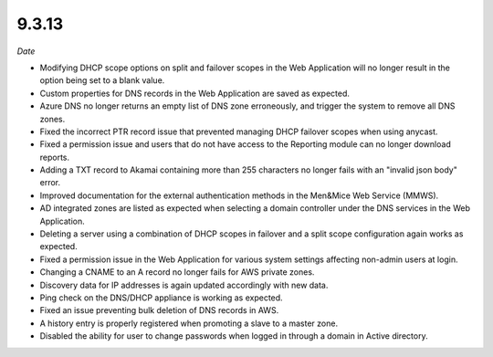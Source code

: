 .. _9.3.13-release:

9.3.13
------

*Date*

* Modifying DHCP scope options on split and failover scopes  in the Web Application will no longer result in the option being set to a blank value.

* Custom properties for DNS records in the Web Application are saved as expected.

* Azure DNS no longer returns an empty list of DNS zone erroneously, and trigger the system to remove all DNS zones.

* Fixed the incorrect PTR record issue that prevented managing DHCP failover scopes when using anycast.

* Fixed a permission issue and users that do not have access to the Reporting module can no longer download reports.

* Adding a TXT record to Akamai containing more than 255 characters no longer fails with an "invalid json body" error.

* Improved documentation for the external authentication methods in the Men&Mice Web Service (MMWS).

* AD integrated zones are listed as expected when selecting a domain controller under the DNS services in the Web Application.

* Deleting a server using a combination of DHCP scopes in failover and a split scope configuration again works as expected.

* Fixed a permission issue in the Web Application for various system settings affecting non-admin users at login.

* Changing a CNAME to an A record no longer fails for AWS private zones.

* Discovery data for IP addresses is again updated accordingly with new data.

* Ping check on the DNS/DHCP appliance is working as expected.

* Fixed an issue preventing bulk deletion of DNS records in AWS.

* A history entry is properly registered when promoting a slave to a master zone.

* Disabled the ability for user to change passwords when logged in through a domain in Active directory.
